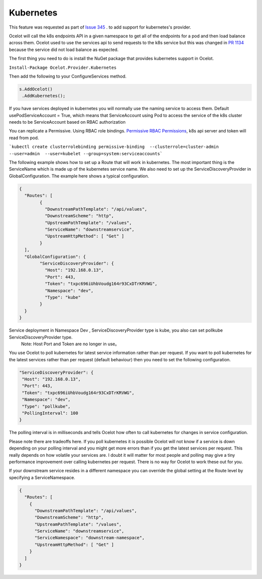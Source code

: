 Kubernetes
==============

This feature was requested as part of `Issue 345 <https://github.com/ThreeMammals/Ocelot/issues/345>`_ . to add support for kubernetes's provider. 

Ocelot will call the k8s endpoints API in a given namespace to get all of the endpoints for a pod and then load balance across them. Ocelot used to use the services api to send requests to the k8s service but this was changed in `PR 1134 <https://github.com/ThreeMammals/Ocelot/pull/1134>`_ because the service did not load balance as expected.

The first thing you need to do is install the NuGet package that provides kubernetes support in Ocelot.

``Install-Package Ocelot.Provider.Kubernetes``

Then add the following to your ConfigureServices method.

.. code-block:: csharp

    s.AddOcelot()
     .AddKubernetes();

If you have services deployed in kubernetes you will normally use the naming service to access them. Default usePodServiceAccount = True, which means that ServiceAccount using Pod to access the service of the k8s cluster needs to be ServiceAccount based on RBAC authorization

.. code-block::csharp

    public static class OcelotBuilderExtensions
    {
        public static IOcelotBuilder AddKubernetes(this IOcelotBuilder builder, bool usePodServiceAccount = true);
    }

You can replicate a Permissive. Using RBAC role bindings.
`Permissive RBAC Permissions <https://kubernetes.io/docs/reference/access-authn-authz/rbac/#permissive-rbac-permissions>`_, k8s api server and token will read from pod.

```kubectl create clusterrolebinding permissive-binding  --clusterrole=cluster-admin  --user=admin  --user=kubelet --group=system:serviceaccounts```

The following example shows how to set up a Route that will work in kubernetes. The most important thing is the ServiceName which is made up of the kubernetes service name. We also need to set up the ServiceDiscoveryProvider in GlobalConfiguration. The example here shows a typical configuration. 

.. code-block:: json

	{
	  "Routes": [
		{
		  "DownstreamPathTemplate": "/api/values",
		  "DownstreamScheme": "http",
		  "UpstreamPathTemplate": "/values",
		  "ServiceName": "downstreamservice",
		  "UpstreamHttpMethod": [ "Get" ]     
		}
	  ],
	  "GlobalConfiguration": {
		"ServiceDiscoveryProvider": {
		  "Host": "192.168.0.13",
		  "Port": 443,
		  "Token": "txpc696iUhbVoudg164r93CxDTrKRVWG",
		  "Namespace": "dev",
		  "Type": "kube"
		}
	  }
	}
   
Service deployment in Namespace Dev , ServiceDiscoveryProvider type is kube, you also can set pollkube ServiceDiscoveryProvider type.
  Note: Host Port and Token are no longer in use。

You use Ocelot to poll kubernetes for latest service information rather than per request. If you want to poll kubernetes for the latest services rather than per request (default behaviour) then you need to set the following configuration.

.. code-block:: json

  "ServiceDiscoveryProvider": {
   "Host": "192.168.0.13",
   "Port": 443,
   "Token": "txpc696iUhbVoudg164r93CxDTrKRVWG",
   "Namespace": "dev",
   "Type": "pollkube",
   "PollingInterval": 100
  } 

The polling interval is in milliseconds and tells Ocelot how often to call kubernetes for changes in service configuration.

Please note there are tradeoffs here. If you poll kubernetes it is possible Ocelot will not know if a service is down depending on your polling interval and you might get more errors than if you get the latest services per request. This really depends on how volatile your services are. I doubt it will matter for most people and polling may give a tiny performance improvement over calling kubernetes per request. There is no way for Ocelot to work these out for you. 

If your downstream service resides in a different namespace you can override the global setting at the Route level by specifying a ServiceNamespace.

.. code-block:: json

    {
      "Routes": [
        {
          "DownstreamPathTemplate": "/api/values",
          "DownstreamScheme": "http",
          "UpstreamPathTemplate": "/values",
          "ServiceName": "downstreamservice",
          "ServiceNamespace": "downstream-namespace",
          "UpstreamHttpMethod": [ "Get" ]     
        }
      ]
    }
